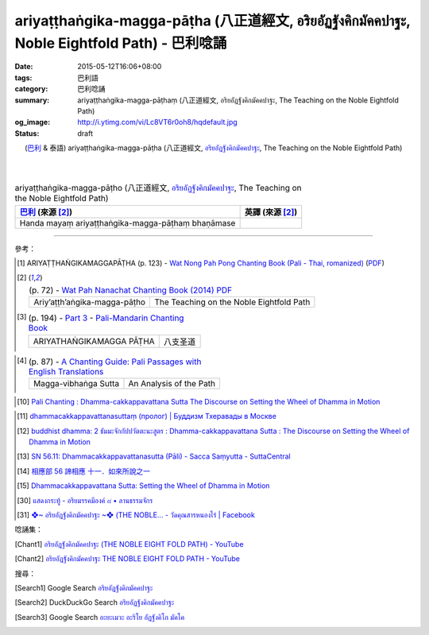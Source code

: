 ariyaṭṭhaṅgika-magga-pāṭha (八正道經文, อริยอัฏฐังคิกมัคคปาฐะ, Noble Eightfold Path) - 巴利唸誦
################################################################################################

:date: 2015-05-12T16:06+08:00
:tags: 巴利語
:category: 巴利唸誦
:summary: ariyaṭṭhaṅgika-magga-pāṭhaṃ (八正道經文, อริยอัฏฐังคิกมัคคปาฐะ, The Teaching on the Noble Eightfold Path)
:og_image: http://i.ytimg.com/vi/Lc8VT6r0oh8/hqdefault.jpg
:status: draft


.. container:: align-center video-container

  .. raw:: html

    <iframe width="560" height="315" src="https://www.youtube.com/embed/Lc8VT6r0oh8?list=PLEB58EFD6D2724832" frameborder="0" allowfullscreen></iframe>

.. container:: align-center video-container-description

  (`巴利`_ & 泰語)
  ariyaṭṭhaṅgika-magga-pāṭha (八正道經文, `อริยอัฏฐังคิกมัคคปาฐะ`_, The Teaching on the Noble Eightfold Path)

|
|

..
 .. container:: align-center video-container
  .. raw:: html
    <audio controls>
      <source src="/7rsk9vjkm4p8z5xrdtqc/audio/ForestMeditation/dhammacakkappavattana.mp3" type="audio/mpeg">
      Your browser does not support the audio element.
    </audio>
 .. container:: align-center video-container-description
  The Discourse on Setting the Wheel of Dhamma in Motion - `Pali Chants - Forest Meditation`_


.. :%s/µ/ṃ/gc
   :%s/æ/ā/gc
   :%s/¥/ṭ/gc
   :%s/¼/ṇ/gc
   :%s/ø/ī/gc
   :%s/³/ṅ/gc
   :%s/Æ/Ā/gc
   :%s/þ/ū/gc

.. list-table:: ariyaṭṭhaṅgika-magga-pāṭho (八正道經文, `อริยอัฏฐังคิกมัคคปาฐะ`_, The Teaching on the Noble Eightfold Path)
   :header-rows: 1
   :class: table-syntax-diff

   * - `巴利`_ (來源 [2]_)

     - 英譯 (來源 [2]_)

   * - Handa mayaṃ ariyaṭṭhaṅgika-magga-pāṭhaṃ bhaṇāmase

     - 

----

參考：

..
 .. list-table:: (p. 14) -
   `PART 1 <http://methika.com/wp-content/uploads/2009/09/palienglishthaichantingbook-1.pdf>`_ -
   `Thai-Pali-English Chanting Book <http://methika.com/chanting-book/>`_
   :header-rows: 0
   * - SANGHĀNUSSATI
     - Recollection on the Sangha

..
 .. list-table:: (p. 37) -
   `Wat_Layton_Chanting_Book <http://www.watlayton.org/attachments/view/?attach_id=16856>`_
   :header-rows: 0
   * - Dhamma-cakkappavattana Sutta
     - ธัมมจักกปัปวตัตนสูตร
     - The Discourse on Setting the Wheel of Dhamma in Motion

..
 .. list-table:: (p. 69) -
   `Chanting Book of Wat Phra Dhātu Srī Chomtong Voravihāra <http://vipassanasangha.free.fr/ChantingBook.pdf>`_
   :header-rows: 0
   * - Dhamma-cakka-ppavattana-sutta
     - The Discourse on Setting the Wheel of Dhamma in Motion

.. [1] ARIYAṬṬHAṄGIKAMAGGAPĀṬHA (p. 123) -
   `Wat Nong Pah Pong Chanting Book (Pali - Thai, romanized) <http://mahanyano.blogspot.com/2012/03/chanting-book.html>`_
   (`PDF <https://docs.google.com/file/d/0B3rNKttyXDClQ1RDTDJnXzRUUjJweE5TcWRnZWdIUQ/edit>`__)

.. [2]
 .. list-table:: (p. 72) -
   `Wat Pah Nanachat Chanting Book (2014) PDF <https://www.dropbox.com/s/e7k4vf4j8jeotso/Buddhist%20Chanting%20Pali%20English%20with%20cover.pdf?dl=0>`_
   :header-rows: 0

   * - Ariy’aṭṭh’aṅgika-magga-pāṭho
     - The Teaching on the Noble Eightfold Path

.. [3]
 .. list-table:: (p. 194) -
   `Part 3 <http://methika.com/wp-content/uploads/2009/09/pali-chinese-chantingbook-part3.pdf>`__ -
   `Pali-Mandarin Chanting Book <http://methika.com/pali-mandarin-chanting-book/>`_
   :header-rows: 0

   * - ARIYATHAṄGIKAMAGGA PĀṬHA
     - 八支圣道

..
 .. list-table:: (p. 97) -
   `BOOK 4 <http://methika.com/wp-content/uploads/2010/01/Book4.PDF>`_ -
   `Comprehensive English-Mandarin Pali Chanting Book <http://methika.com/comprehensive-english-mandarin-chanting-book/>`_
   :header-rows: 0
   * - Dhamma-cakkappavattana Sutta
     - The Discourse on the Turning of the Wheel of Dhamma
     - 转法轮经

.. `5-Evening.pdf <https://onedrive.live.com/view.aspx?cid=A88AE0574C8756AE&resid=A88AE0574C8756AE%211479&qt=sharedby&app=WordPdf>`_ -
   `佛教朝暮课诵第七版 <https://skydrive.live.com/?cid=a88ae0574c8756ae#cid=A88AE0574C8756AE&id=A88AE0574C8756AE%21353>`_

..
 .. list-table:: (p. 165) -
   `Chanting Book - Pali-Thai-English-Chinese [1.0] <http://www.nirotharam.com/book/English-ChineseChantingbook1.pdf>`_
   :header-rows: 0
   * - DHAMMACAKKAPPAVATTANA SUTTA
     - The Discourse on Setting the Wheel of Dhamma in Motion
     - 转法轮经

.. `Daily Contemplation - Pali-Thai-English-Chinese Chanting Book 2 <http://www.nirotharam.com/book/English-ChineseChantingbook2.pdf>`_

.. `朝のお経（僧侶編） - タイ仏教 <http://mixi.jp/view_bbs.pl?comm_id=568167&id=57820764>`_

.. `巴英中對照-轉法輪經 <http://www.dhammatalks.org/Dhamma/Chanting/SettingDhammaWheelChant2.htm>`_

..
 .. list-table:: (p. 328) -
   `上座部佛教唸誦集 - 瑪欣德尊者 編譯 <http://www.dhammatalks.net/Chinese/Bhikkhu_Mahinda-Puja.pdf>`_
   :header-rows: 0
   * - Dhammacakkappavattanasuttaṃ
     - 轉法輪經

.. `Chanting: Morning & Evening Chanting, Reflections, Formal Requests <http://saranaloka.org/wp-content/uploads/2012/10/Chanting-Book.pdf>`_

.. [4]
 .. list-table:: (p. 87) -
   `A Chanting Guide: Pali Passages with English Translations <http://www.dhammatalks.org/Archive/Writings/ChantingGuideWithIndex.pdf>`_
   :header-rows: 0

   * - Magga-vibhaṅga Sutta
     - An Analysis of the Path

.. `Pali Chants - Forest Meditation <http://forestmeditation.com/audio/audio.html>`__

..
 .. list-table:: (p. 25) -
   `Samatha Chanting Book <http://www.bahaistudies.net/asma/samatha4.pdf>`_
   (`Chanting Book on Scribd <http://www.scribd.com/doc/122173534/sambuddhe>`_)
   :header-rows: 0
   * - MORAPARITTA
     - The Peacock Paritta

.. `สวดมนต์วัดญาณรังษี หน้า 1-20 <http://watpradhammajak.blogspot.com/2012/07/1-20.html>`_

.. [10] `Pali Chanting : Dhamma-cakkappavattana Sutta    The Discourse on Setting the Wheel of Dhamma in Motion <http://4palichant101.blogspot.com/2013/02/dhamma-cakkappavattana-sutta-discourse.html>`_

.. `上座部パーリ語常用経典集（パリッタ）－真言宗泉涌寺派大本山 法楽寺－<http://www.horakuji.hello-net.info/BuddhaSasana/Theravada/index.htm>`_

.. [11] `dhammacakkappavattanasuttaṃ (пролог) | Буддизм Тхеравады в Москве <http://www.theravada.su/node/1023>`_

.. [12] `buddhist dhamma: 2 ธัมมะจักกัปปวัตตะนะสูตร  :  Dhamma-cakkappavattana Sutta   :   The Discourse on Setting the Wheel of Dhamma in Motion <http://dhammachanting.blogspot.com/2012/08/2-dhamma-cakkappavattana-sutta.html>`_

.. [13] `SN 56.11: Dhamma­cakkap­pa­vat­ta­na­sutta (Pāli) - Sacca Saṃyutta - SuttaCentral <http://suttacentral.net/pi/sn56.11>`_

.. [14] `相應部 56 諦相應 十一．如來所說之一 <http://www.chilin.edu.hk/edu/report_section_detail.asp?section_id=61&id=395&page_id=48:121>`_

.. [15] `Dhammacakkappavattana Sutta: Setting the Wheel of Dhamma in Motion <http://www.accesstoinsight.org/tipitaka/sn/sn56/sn56.011.than.html>`_

.. [30] `แสดงกระทู้ - อริยมรรคมีองค์ ๘ • ลานธรรมจักร <http://www.dhammajak.net/forums/viewtopic.php?f=28&t=26233>`__

.. [31] `❖~ อริยอัฎฐังคิกมัคคปาฐะ ~❖ (THE NOBLE... - วัดคุณสารหนองไร่ | Facebook <https://www.facebook.com/Gunasara.Monastery/videos/818757848144159/>`__



唸誦集：

.. [Chant1] `อริยอัฎฐังคิกมัคคปาฐะ (THE NOBLE EIGHT FOLD PATH) - YouTube <https://www.youtube.com/watch?v=Lc8VT6r0oh8&index=5&list=PLEB58EFD6D2724832>`__

.. [Chant2] `อริยอัฎฐังคิกมัคคปาฐะ THE NOBLE EIGHT FOLD PATH - YouTube <https://www.youtube.com/watch?v=73oU2mIaKNM>`__



搜尋：

.. [Search1] Google Search `อริยอัฏฐังคิกมัคคปาฐะ <https://www.google.com/search?q=%E0%B8%AD%E0%B8%A3%E0%B8%B4%E0%B8%A2%E0%B8%AD%E0%B8%B1%E0%B8%8F%E0%B8%90%E0%B8%B1%E0%B8%87%E0%B8%84%E0%B8%B4%E0%B8%81%E0%B8%A1%E0%B8%B1%E0%B8%84%E0%B8%84%E0%B8%9B%E0%B8%B2%E0%B8%90%E0%B8%B0>`__

.. [Search2] DuckDuckGo Search `อริยอัฏฐังคิกมัคคปาฐะ <https://duckduckgo.com/?q=%E0%B8%AD%E0%B8%A3%E0%B8%B4%E0%B8%A2%E0%B8%AD%E0%B8%B1%E0%B8%8F%E0%B8%90%E0%B8%B1%E0%B8%87%E0%B8%84%E0%B8%B4%E0%B8%81%E0%B8%A1%E0%B8%B1%E0%B8%84%E0%B8%84%E0%B8%9B%E0%B8%B2%E0%B8%90%E0%B8%B0>`__

.. [Search3] Google Search `อะยะเมวะ อะริโย อัฏฐังคิโก มัคโค <https://www.google.com/search?q=%E0%B8%AD%E0%B8%B0%E0%B8%A2%E0%B8%B0%E0%B9%80%E0%B8%A1%E0%B8%A7%E0%B8%B0+%E0%B8%AD%E0%B8%B0%E0%B8%A3%E0%B8%B4%E0%B9%82%E0%B8%A2+%E0%B8%AD%E0%B8%B1%E0%B8%8F%E0%B8%90%E0%B8%B1%E0%B8%87%E0%B8%84%E0%B8%B4%E0%B9%82%E0%B8%81+%E0%B8%A1%E0%B8%B1%E0%B8%84%E0%B9%82%E0%B8%84>`__



.. _อริยอัฏฐังคิกมัคคปาฐะ: http://www.dhammajak.net/forums/viewtopic.php?f=28&t=26233

.. _Pali Chants - Forest Meditation: http://forestmeditation.com/audio/audio.html

.. _Pali Chants | dhammatalks.org: http://www.dhammatalks.org/chant_index.html

.. _巴利: http://zh.wikipedia.org/zh-tw/%E5%B7%B4%E5%88%A9%E8%AF%AD
